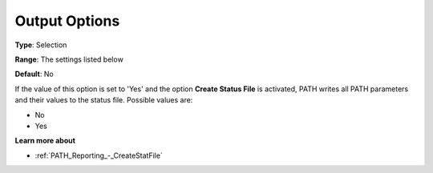 .. _PATH_Reporting_-_Output_Options:


Output Options
==============



**Type**:	Selection	

**Range**:	The settings listed below	

**Default**:	No	



If the value of this option is set to 'Yes' and the option **Create Status File**  is activated, PATH writes all PATH parameters and their values to the status file. Possible values are:



*	No
*	Yes




**Learn more about** 

*	:ref:`PATH_Reporting_-_CreateStatFile`  



